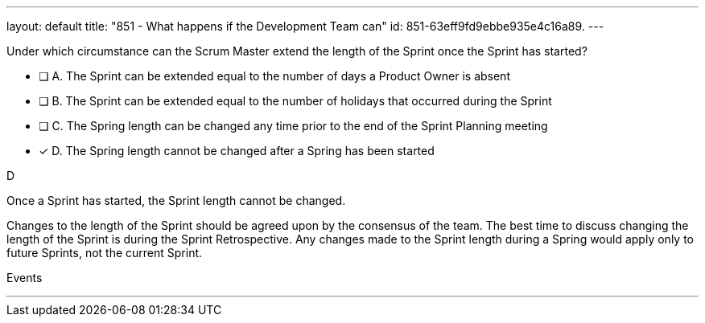 ---
layout: default 
title: "851 - What happens if the Development Team can"
id: 851-63eff9fd9ebbe935e4c16a89.
---


[#question]


****

[#query]
--
Under which circumstance can the Scrum Master extend the length of the Sprint once the Sprint has started?
--

[#list]
--
* [ ] A. The Sprint can be extended equal to the number of days a Product Owner is absent
* [ ] B. The Sprint can be extended equal to the number of holidays that occurred during the Sprint
* [ ] C. The Spring length can be changed any time prior to the end of the Sprint Planning meeting
* [*] D. The Spring length cannot be changed after a Spring has been started


--
****

[#answer]
D

[#explanation]
-- 
Once a Sprint has started, the Sprint length cannot be changed.

Changes to the length of the Sprint should be agreed upon by the consensus of the team. The best time to discuss changing the length of the Sprint is during the Sprint Retrospective. Any changes made to the Sprint length during a Spring would  apply only to future Sprints, not the current Sprint.

--

[#ka]
Events

''' 

